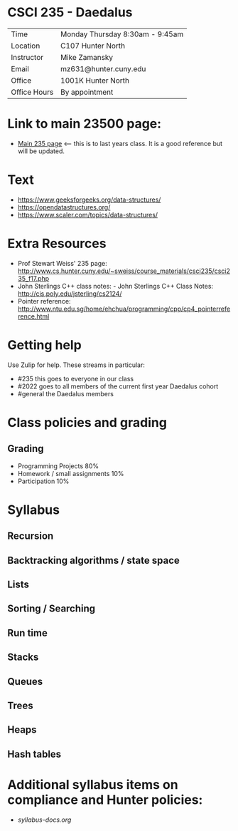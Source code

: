 * CSCI 235 - Daedalus

| Time         | Monday Thursday 8:30am - 9:45am |
| Location     | C107  Hunter North              |
| Instructor   | Mike Zamansky                   |
| Email        | mz631@hunter.cuny.edu           |
| Office       | 1001K Hunter North              |
| Office Hours | By appointment                  |

* Link to main 23500 page:
- [[https://maryash.github.io/235/][Main 235 page]] <-- this is to last years class. It is a good
  reference but will be updated.

* Text
- https://www.geeksforgeeks.org/data-structures/
- https://opendatastructures.org/
- https://www.scaler.com/topics/data-structures/

* Extra Resources

- Prof Stewart Weiss' 235 page: http://www.cs.hunter.cuny.edu/~sweiss/course_materials/csci235/csci235_f17.php
- John Sterlings C++ class notes: - John Sterlings C++ Class Notes: http://cis.poly.edu/jsterling/cs2124/
- Pointer reference: http://www.ntu.edu.sg/home/ehchua/programming/cpp/cp4_pointerreference.html

* Getting help

Use Zulip for help. These streams in particular:

- #235 this goes to everyone in our class
- #2022 goes to all members of the current first year Daedalus cohort
- #general the Daedalus members

* Class policies and grading

** Grading
- Programming Projects 80%
- Homework / small assignments 10%
- Participation 10%
 
* Syllabus
** Recursion
** Backtracking algorithms / state space
** Lists
** Sorting / Searching 
** Run time 
** Stacks
** Queues
** Trees
** Heaps
** Hash tables

* Additional syllabus items on compliance and Hunter policies:
- [[syllabus-docs.org]]
